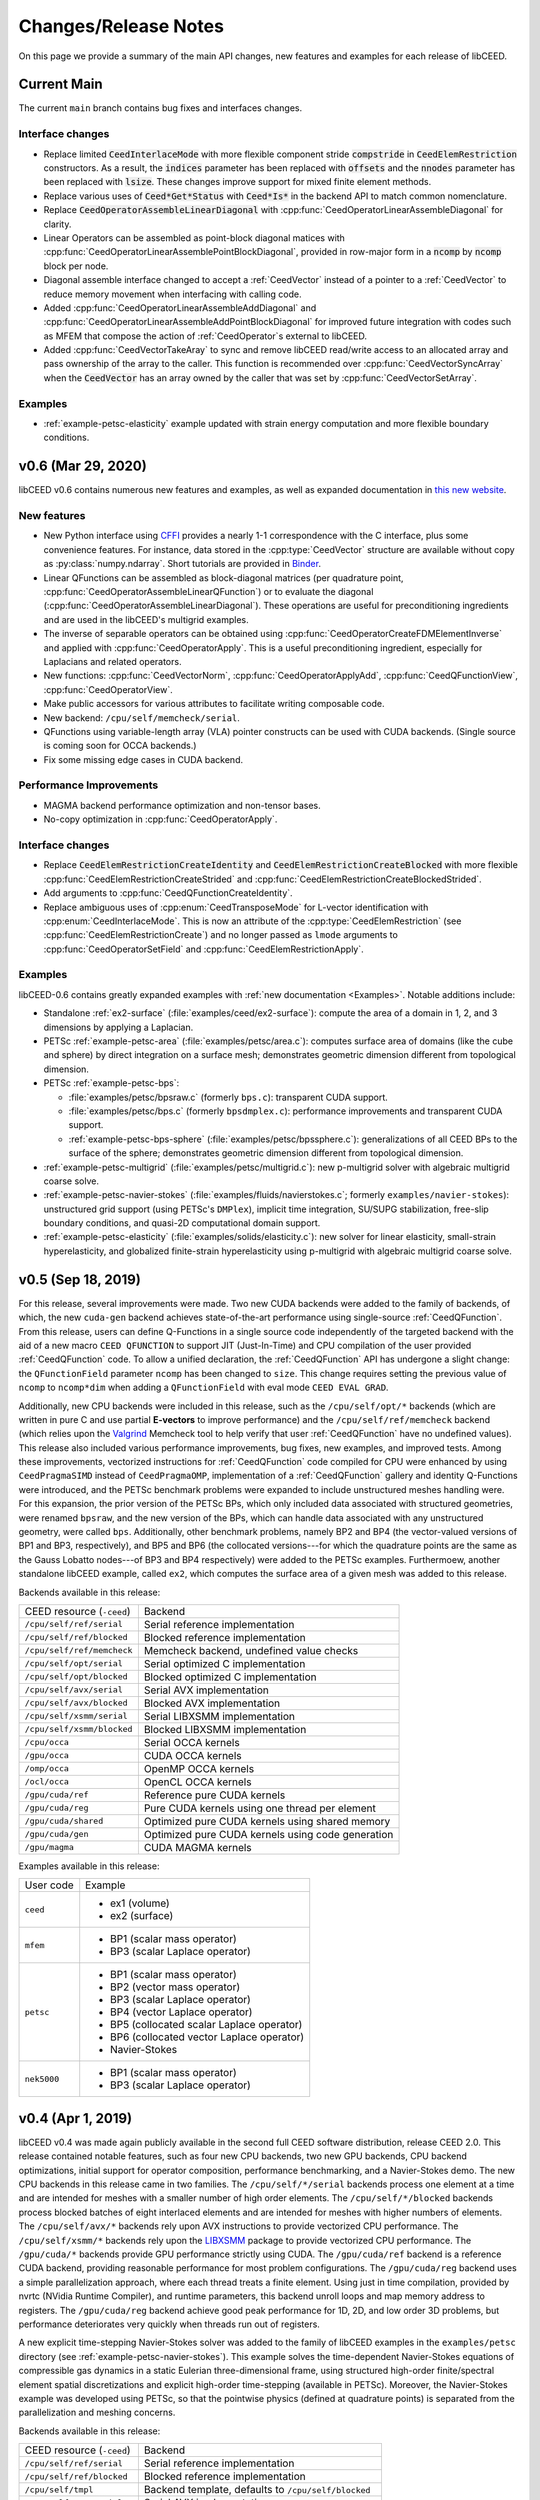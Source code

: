 Changes/Release Notes
========================================

On this page we provide a summary of the main API changes, new features and examples
for each release of libCEED.

.. _main:

Current Main
----------------------------------------

The current ``main`` branch contains bug fixes and interfaces changes.

Interface changes
^^^^^^^^^^^^^^^^^^^^^^^^^^^^^^^^^^^^^^^^
* Replace limited :code:`CeedInterlaceMode` with more flexible component stride :code:`compstride` in :code:`CeedElemRestriction` constructors.
  As a result, the :code:`indices` parameter has been replaced with :code:`offsets` and the :code:`nnodes` parameter has been replaced with :code:`lsize`.
  These changes improve support for mixed finite element methods.
* Replace various uses of :code:`Ceed*Get*Status` with :code:`Ceed*Is*` in the backend API to match common nomenclature.
* Replace :code:`CeedOperatorAssembleLinearDiagonal` with :cpp:func:`CeedOperatorLinearAssembleDiagonal` for clarity.
* Linear Operators can be assembled as point-block diagonal matices with :cpp:func:`CeedOperatorLinearAssemblePointBlockDiagonal`, provided in row-major form in a :code:`ncomp` by :code:`ncomp` block per node.
* Diagonal assemble interface changed to accept a :ref:`CeedVector` instead of a pointer to a :ref:`CeedVector` to reduce memory movement when interfacing with calling code.
* Added :cpp:func:`CeedOperatorLinearAssembleAddDiagonal` and :cpp:func:`CeedOperatorLinearAssembleAddPointBlockDiagonal` for improved future integration with codes such as MFEM that compose the action of :ref:`CeedOperator`\s external to libCEED.
* Added :cpp:func:`CeedVectorTakeAray` to sync and remove libCEED read/write access to an allocated array and pass ownership of the array to the caller.
  This function is recommended over :cpp:func:`CeedVectorSyncArray` when the :code:`CeedVector` has an array owned by the caller that was set by :cpp:func:`CeedVectorSetArray`.

Examples
^^^^^^^^^^^^^^^^^^^^^^^^^^^^^^^^^^^^^^^^
* :ref:`example-petsc-elasticity` example updated with strain energy computation and more flexible boundary conditions.

.. _v0.6:

v0.6 (Mar 29, 2020)
----------------------------------------

libCEED v0.6 contains numerous new features and examples, as well as expanded
documentation in `this new website <https://libceed.readthedocs.io>`_.

New features
^^^^^^^^^^^^^^^^^^^^^^^^^^^^^^^^^^^^^^^
* New Python interface using `CFFI <https://cffi.readthedocs.io/>`_ provides a nearly
  1-1 correspondence with the C interface, plus some convenience features.  For instance,
  data stored in the :cpp:type:`CeedVector` structure are available without copy as
  :py:class:`numpy.ndarray`.  Short tutorials are provided in
  `Binder <https://mybinder.org/v2/gh/CEED/libCEED/main?urlpath=lab/tree/examples/tutorials/>`_.
* Linear QFunctions can be assembled as block-diagonal matrices (per quadrature point,
  :cpp:func:`CeedOperatorAssembleLinearQFunction`) or to evaluate the diagonal
  (:cpp:func:`CeedOperatorAssembleLinearDiagonal`).  These operations are useful for
  preconditioning ingredients and are used in the libCEED's multigrid examples.
* The inverse of separable operators can be obtained using
  :cpp:func:`CeedOperatorCreateFDMElementInverse` and applied with
  :cpp:func:`CeedOperatorApply`.  This is a useful preconditioning ingredient,
  especially for Laplacians and related operators.
* New functions: :cpp:func:`CeedVectorNorm`, :cpp:func:`CeedOperatorApplyAdd`,
  :cpp:func:`CeedQFunctionView`, :cpp:func:`CeedOperatorView`.
* Make public accessors for various attributes to facilitate writing composable code.
* New backend: ``/cpu/self/memcheck/serial``.
* QFunctions using variable-length array (VLA) pointer constructs can be used with CUDA
  backends.  (Single source is coming soon for OCCA backends.)
* Fix some missing edge cases in CUDA backend.

Performance Improvements
^^^^^^^^^^^^^^^^^^^^^^^^^^^^^^^^^^^^^^^
* MAGMA backend performance optimization and non-tensor bases.
* No-copy optimization in :cpp:func:`CeedOperatorApply`.

Interface changes
^^^^^^^^^^^^^^^^^^^^^^^^^^^^^^^^^^^^^^^^
* Replace :code:`CeedElemRestrictionCreateIdentity` and
  :code:`CeedElemRestrictionCreateBlocked` with more flexible
  :cpp:func:`CeedElemRestrictionCreateStrided` and
  :cpp:func:`CeedElemRestrictionCreateBlockedStrided`.
* Add arguments to :cpp:func:`CeedQFunctionCreateIdentity`.
* Replace ambiguous uses of :cpp:enum:`CeedTransposeMode` for L-vector identification
  with :cpp:enum:`CeedInterlaceMode`.  This is now an attribute of the
  :cpp:type:`CeedElemRestriction` (see :cpp:func:`CeedElemRestrictionCreate`) and no
  longer passed as ``lmode`` arguments to :cpp:func:`CeedOperatorSetField` and
  :cpp:func:`CeedElemRestrictionApply`.

Examples
^^^^^^^^^^^^^^^^^^^^^^^^^^^^^^^^^^^^^^^^

libCEED-0.6 contains greatly expanded examples with :ref:`new documentation <Examples>`.
Notable additions include:

* Standalone :ref:`ex2-surface` (:file:`examples/ceed/ex2-surface`): compute the area of
  a domain in 1, 2, and 3 dimensions by applying a Laplacian.
* PETSc :ref:`example-petsc-area` (:file:`examples/petsc/area.c`): computes surface area
  of domains (like the cube and sphere) by direct integration on a surface mesh;
  demonstrates geometric dimension different from topological dimension.
* PETSc :ref:`example-petsc-bps`:

  * :file:`examples/petsc/bpsraw.c` (formerly ``bps.c``): transparent CUDA support.
  * :file:`examples/petsc/bps.c` (formerly ``bpsdmplex.c``): performance improvements
    and transparent CUDA support.
  * :ref:`example-petsc-bps-sphere` (:file:`examples/petsc/bpssphere.c`):
    generalizations of all CEED BPs to the surface of the sphere; demonstrates geometric
    dimension different from topological dimension.

* :ref:`example-petsc-multigrid` (:file:`examples/petsc/multigrid.c`): new p-multigrid
  solver with algebraic multigrid coarse solve.
* :ref:`example-petsc-navier-stokes` (:file:`examples/fluids/navierstokes.c`; formerly
  ``examples/navier-stokes``): unstructured grid support (using PETSc's ``DMPlex``),
  implicit time integration, SU/SUPG stabilization, free-slip boundary conditions, and
  quasi-2D computational domain support.
* :ref:`example-petsc-elasticity` (:file:`examples/solids/elasticity.c`): new solver for
  linear elasticity, small-strain hyperelasticity, and globalized finite-strain
  hyperelasticity using p-multigrid with algebraic multigrid coarse solve.

.. _v0.5:

v0.5 (Sep 18, 2019)
----------------------------------------

For this release, several improvements were made. Two new CUDA backends were added to
the family of backends, of which, the new ``cuda-gen`` backend achieves state-of-the-art
performance using single-source :ref:`CeedQFunction`. From this release, users
can define Q-Functions in a single source code independently of the targeted backend
with the aid of a new macro ``CEED QFUNCTION`` to support JIT (Just-In-Time) and CPU
compilation of the user provided :ref:`CeedQFunction` code. To allow a unified
declaration, the :ref:`CeedQFunction` API has undergone a slight change:
the ``QFunctionField`` parameter ``ncomp`` has been changed to ``size``. This change
requires setting the previous value of ``ncomp`` to ``ncomp*dim`` when adding a
``QFunctionField`` with eval mode ``CEED EVAL GRAD``.

Additionally, new CPU backends
were included in this release, such as the ``/cpu/self/opt/*`` backends (which are
written in pure C and use partial **E-vectors** to improve performance) and the
``/cpu/self/ref/memcheck`` backend (which relies upon the
`Valgrind <http://valgrind.org/>`_ Memcheck tool to help verify that user
:ref:`CeedQFunction` have no undefined values).
This release also included various performance improvements, bug fixes, new examples,
and improved tests. Among these improvements, vectorized instructions for
:ref:`CeedQFunction` code compiled for CPU were enhanced by using ``CeedPragmaSIMD``
instead of ``CeedPragmaOMP``, implementation of a :ref:`CeedQFunction` gallery and
identity Q-Functions were introduced, and the PETSc benchmark problems were expanded
to include unstructured meshes handling were. For this expansion, the prior version of
the PETSc BPs, which only included data associated with structured geometries, were
renamed ``bpsraw``, and the new version of the BPs, which can handle data associated
with any unstructured geometry, were called ``bps``. Additionally, other benchmark
problems, namely BP2 and BP4 (the vector-valued versions of BP1 and BP3, respectively),
and BP5 and BP6 (the collocated versions---for which the quadrature points are the same
as the Gauss Lobatto nodes---of BP3 and BP4 respectively) were added to the PETSc
examples. Furthermoew, another standalone libCEED example, called ``ex2``, which
computes the surface area of a given mesh was added to this release.

Backends available in this release:

+----------------------------+-----------------------------------------------------+
| CEED resource (``-ceed``)  | Backend                                             |
+----------------------------+-----------------------------------------------------+
| ``/cpu/self/ref/serial``   | Serial reference implementation                     |
+----------------------------+-----------------------------------------------------+
| ``/cpu/self/ref/blocked``  | Blocked reference implementation                    |
+----------------------------+-----------------------------------------------------+
| ``/cpu/self/ref/memcheck`` | Memcheck backend, undefined value checks            |
+----------------------------+-----------------------------------------------------+
| ``/cpu/self/opt/serial``   | Serial optimized C implementation                   |
+----------------------------+-----------------------------------------------------+
| ``/cpu/self/opt/blocked``  | Blocked optimized C implementation                  |
+----------------------------+-----------------------------------------------------+
| ``/cpu/self/avx/serial``   | Serial AVX implementation                           |
+----------------------------+-----------------------------------------------------+
| ``/cpu/self/avx/blocked``  | Blocked AVX implementation                          |
+----------------------------+-----------------------------------------------------+
| ``/cpu/self/xsmm/serial``  | Serial LIBXSMM implementation                       |
+----------------------------+-----------------------------------------------------+
| ``/cpu/self/xsmm/blocked`` | Blocked LIBXSMM implementation                      |
+----------------------------+-----------------------------------------------------+
| ``/cpu/occa``              | Serial OCCA kernels                                 |
+----------------------------+-----------------------------------------------------+
| ``/gpu/occa``              | CUDA OCCA kernels                                   |
+----------------------------+-----------------------------------------------------+
| ``/omp/occa``              | OpenMP OCCA kernels                                 |
+----------------------------+-----------------------------------------------------+
| ``/ocl/occa``              | OpenCL OCCA kernels                                 |
+----------------------------+-----------------------------------------------------+
| ``/gpu/cuda/ref``          | Reference pure CUDA kernels                         |
+----------------------------+-----------------------------------------------------+
| ``/gpu/cuda/reg``          | Pure CUDA kernels using one thread per element      |
+----------------------------+-----------------------------------------------------+
| ``/gpu/cuda/shared``       | Optimized pure CUDA kernels using shared memory     |
+----------------------------+-----------------------------------------------------+
| ``/gpu/cuda/gen``          | Optimized pure CUDA kernels using code generation   |
+----------------------------+-----------------------------------------------------+
| ``/gpu/magma``             | CUDA MAGMA kernels                                  |
+----------------------------+-----------------------------------------------------+

Examples available in this release:

+-------------------------+--------------------------------------------+
| User code               | Example                                    |
+-------------------------+--------------------------------------------+
|                         | - ex1 (volume)                             |
| ``ceed``                | - ex2 (surface)                            |
+-------------------------+--------------------------------------------+
|                         | - BP1 (scalar mass operator)               |
| ``mfem``                | - BP3 (scalar Laplace operator)            |
+-------------------------+--------------------------------------------+
|                         | - BP1 (scalar mass operator)               |
|                         | - BP2 (vector mass operator)               |
|                         | - BP3 (scalar Laplace operator)            |
| ``petsc``               | - BP4 (vector Laplace operator)            |
|                         | - BP5 (collocated scalar Laplace operator) |
|                         | - BP6 (collocated vector Laplace operator) |
|                         | - Navier-Stokes                            |
+-------------------------+--------------------------------------------+
|                         | - BP1 (scalar mass operator)               |
| ``nek5000``             | - BP3 (scalar Laplace operator)            |
+-------------------------+--------------------------------------------+


.. _v0.4:

v0.4 (Apr 1, 2019)
----------------------------------------

libCEED v0.4 was made again publicly available in the second full CEED software
distribution, release CEED 2.0. This release contained notable features, such as
four new CPU backends, two new GPU backends, CPU backend optimizations, initial
support for operator composition, performance benchmarking, and a Navier-Stokes demo.
The new CPU backends in this release came in two families. The ``/cpu/self/*/serial``
backends process one element at a time and are intended for meshes with a smaller number
of high order elements. The ``/cpu/self/*/blocked`` backends process blocked batches of
eight interlaced elements and are intended for meshes with higher numbers of elements.
The ``/cpu/self/avx/*`` backends rely upon AVX instructions to provide vectorized CPU
performance. The ``/cpu/self/xsmm/*`` backends rely upon the
`LIBXSMM <http://github.com/hfp/libxsmm>`_ package to provide vectorized CPU
performance. The ``/gpu/cuda/*`` backends provide GPU performance strictly using CUDA.
The ``/gpu/cuda/ref`` backend is a reference CUDA backend, providing reasonable
performance for most problem configurations. The ``/gpu/cuda/reg`` backend uses a simple
parallelization approach, where each thread treats a finite element. Using just in time
compilation, provided by nvrtc (NVidia Runtime Compiler), and runtime parameters, this
backend unroll loops and map memory address to registers. The ``/gpu/cuda/reg`` backend
achieve good peak performance for 1D, 2D, and low order 3D problems, but performance
deteriorates very quickly when threads run out of registers.

A new explicit time-stepping Navier-Stokes solver was added to the family of libCEED
examples in the ``examples/petsc`` directory (see :ref:`example-petsc-navier-stokes`).
This example solves the time-dependent Navier-Stokes equations of compressible gas
dynamics in a static Eulerian three-dimensional frame, using structured high-order
finite/spectral element spatial discretizations and explicit high-order time-stepping
(available in PETSc). Moreover, the Navier-Stokes example was developed using PETSc,
so that the pointwise physics (defined at quadrature points) is separated from the
parallelization and meshing concerns.

Backends available in this release:

+----------------------------+-----------------------------------------------------+
| CEED resource (``-ceed``)  | Backend                                             |
+----------------------------+-----------------------------------------------------+
| ``/cpu/self/ref/serial``   | Serial reference implementation                     |
+----------------------------+-----------------------------------------------------+
| ``/cpu/self/ref/blocked``  | Blocked reference implementation                    |
+----------------------------+-----------------------------------------------------+
| ``/cpu/self/tmpl``         | Backend template, defaults to ``/cpu/self/blocked`` |
+----------------------------+-----------------------------------------------------+
| ``/cpu/self/avx/serial``   | Serial AVX implementation                           |
+----------------------------+-----------------------------------------------------+
| ``/cpu/self/avx/blocked``  | Blocked AVX implementation                          |
+----------------------------+-----------------------------------------------------+
| ``/cpu/self/xsmm/serial``  | Serial LIBXSMM implementation                       |
+----------------------------+-----------------------------------------------------+
| ``/cpu/self/xsmm/blocked`` | Blocked LIBXSMM implementation                      |
+----------------------------+-----------------------------------------------------+
| ``/cpu/occa``              | Serial OCCA kernels                                 |
+----------------------------+-----------------------------------------------------+
| ``/gpu/occa``              | CUDA OCCA kernels                                   |
+----------------------------+-----------------------------------------------------+
| ``/omp/occa``              | OpenMP OCCA kernels                                 |
+----------------------------+-----------------------------------------------------+
| ``/ocl/occa``              | OpenCL OCCA kernels                                 |
+----------------------------+-----------------------------------------------------+
| ``/gpu/cuda/ref``          | Reference pure CUDA kernels                         |
+----------------------------+-----------------------------------------------------+
| ``/gpu/cuda/reg``          | Pure CUDA kernels using one thread per element      |
+----------------------------+-----------------------------------------------------+
| ``/gpu/magma``             | CUDA MAGMA kernels                                  |
+----------------------------+-----------------------------------------------------+

Examples available in this release:

+-------------------------+---------------------------------+
| User code               | Example                         |
+-------------------------+---------------------------------+
| ``ceed``                | ex1 (volume)                    |
+-------------------------+---------------------------------+
|                         | - BP1 (scalar mass operator)    |
| ``mfem``                | - BP3 (scalar Laplace operator) |
+-------------------------+---------------------------------+
|                         | - BP1 (scalar mass operator)    |
| ``petsc``               | - BP3 (scalar Laplace operator) |
|                         | - Navier-Stokes                 |
+-------------------------+---------------------------------+
|                         | - BP1 (scalar mass operator)    |
| ``nek5000``             | - BP3 (scalar Laplace operator) |
+-------------------------+---------------------------------+


.. _v0.3:

v0.3 (Sep 30, 2018)
----------------------------------------

Notable features in this release include active/passive field interface, support for
non-tensor bases, backend optimization, and improved Fortran interface. This release
also focused on providing improved continuous integration, and many new tests with code
coverage reports of about 90%. This release also provided a significant change to the
public interface: a :ref:`CeedQFunction` can take any number of named input and output
arguments while :ref:`CeedOperator` connects them to the actual data, which may be
supplied explicitly to ``CeedOperatorApply()`` (active) or separately via
``CeedOperatorSetField()`` (passive). This interface change enables reusable libraries
of CeedQFunctions and composition of block solvers constructed using
:ref:`CeedOperator`. A concept of blocked restriction was added to this release and
used in an optimized CPU backend. Although this is typically not visible to the user,
it enables effective use of arbitrary-length SIMD while maintaining cache locality.
This CPU backend also implements an algebraic factorization of tensor product gradients
to perform fewer operations than standard application of interpolation and
differentiation from nodes to quadrature points. This algebraic formulation
automatically supports non-polynomial and non-interpolatory bases, thus is more general
than the more common derivation in terms of Lagrange polynomials on the quadrature points.

Backends available in this release:

+---------------------------+-----------------------------------------------------+
| CEED resource (``-ceed``) | Backend                                             |
+---------------------------+-----------------------------------------------------+
| ``/cpu/self/blocked``     | Blocked reference implementation                    |
+---------------------------+-----------------------------------------------------+
| ``/cpu/self/ref``         | Serial reference implementation                     |
+---------------------------+-----------------------------------------------------+
| ``/cpu/self/tmpl``        | Backend template, defaults to ``/cpu/self/blocked`` |
+---------------------------+-----------------------------------------------------+
| ``/cpu/occa``             | Serial OCCA kernels                                 |
+---------------------------+-----------------------------------------------------+
| ``/gpu/occa``             | CUDA OCCA kernels                                   |
+---------------------------+-----------------------------------------------------+
| ``/omp/occa``             | OpenMP OCCA kernels                                 |
+---------------------------+-----------------------------------------------------+
| ``/ocl/occa``             | OpenCL OCCA kernels                                 |
+---------------------------+-----------------------------------------------------+
| ``/gpu/magma``            | CUDA MAGMA kernels                                  |
+---------------------------+-----------------------------------------------------+

Examples available in this release:

+-------------------------+---------------------------------+
| User code               | Example                         |
+-------------------------+---------------------------------+
| ``ceed``                | ex1 (volume)                    |
+-------------------------+---------------------------------+
|                         | - BP1 (scalar mass operator)    |
| ``mfem``                | - BP3 (scalar Laplace operator) |
+-------------------------+---------------------------------+
|                         | - BP1 (scalar mass operator)    |
| ``petsc``               | - BP3 (scalar Laplace operator) |
+-------------------------+---------------------------------+
|                         | - BP1 (scalar mass operator)    |
| ``nek5000``             | - BP3 (scalar Laplace operator) |
+-------------------------+---------------------------------+


.. _v0.21:

v0.21 (Sep 30, 2018)
----------------------------------------

A MAGMA backend (which relies upon the
`MAGMA <https://bitbucket.org/icl/magma>`_ package) was integrated in libCEED for this
release. This initial integration set up the framework of using MAGMA and provided the
libCEED functionality through MAGMA kernels as one of libCEED’s computational backends.
As any other backend, the MAGMA backend provides extended basic data structures for
:ref:`CeedVector`, :ref:`CeedElemRestriction`, and :ref:`CeedOperator`, and implements
the fundamental CEED building blocks to work with the new data structures.
In general, the MAGMA-specific data structures keep the libCEED pointers to CPU data
but also add corresponding device (e.g., GPU) pointers to the data. Coherency is handled
internally, and thus seamlessly to the user, through the functions/methods that are
provided to support them.

Backends available in this release:

+---------------------------+---------------------------------+
| CEED resource (``-ceed``) | Backend                         |
+---------------------------+---------------------------------+
| ``/cpu/self``             | Serial reference implementation |
+---------------------------+---------------------------------+
| ``/cpu/occa``             | Serial OCCA kernels             |
+---------------------------+---------------------------------+
| ``/gpu/occa``             | CUDA OCCA kernels               |
+---------------------------+---------------------------------+
| ``/omp/occa``             | OpenMP OCCA kernels             |
+---------------------------+---------------------------------+
| ``/ocl/occa``             | OpenCL OCCA kernels             |
+---------------------------+---------------------------------+
| ``/gpu/magma``            | CUDA MAGMA kernels              |
+---------------------------+---------------------------------+

Examples available in this release:

+-------------------------+---------------------------------+
| User code               | Example                         |
+-------------------------+---------------------------------+
| ``ceed``                | ex1 (volume)                    |
+-------------------------+---------------------------------+
|                         | - BP1 (scalar mass operator)    |
| ``mfem``                | - BP3 (scalar Laplace operator) |
+-------------------------+---------------------------------+
| ``petsc``               | BP1 (scalar mass operator)      |
+-------------------------+---------------------------------+
| ``nek5000``             | BP1 (scalar mass operator)      |
+-------------------------+---------------------------------+


.. _v0.2:

v0.2 (Mar 30, 2018)
----------------------------------------

libCEED was made publicly available the first full CEED software distribution, release
CEED 1.0. The distribution was made available using the Spack package manager to provide
a common, easy-to-use build environment, where the user can build the CEED distribution
with all dependencies. This release included a new Fortran interface for the library.
This release also contained major improvements in the OCCA backend (including a new
``/ocl/occa`` backend) and new examples. The standalone libCEED example was modified to
compute the volume volume of a given mesh (in 1D, 2D, or 3D) and placed in an
``examples/ceed`` subfolder. A new ``mfem`` example to perform BP3 (with the application
of the Laplace operator) was also added to this release.

Backends available in this release:

+---------------------------+---------------------------------+
| CEED resource (``-ceed``) | Backend                         |
+---------------------------+---------------------------------+
| ``/cpu/self``             | Serial reference implementation |
+---------------------------+---------------------------------+
| ``/cpu/occa``             | Serial OCCA kernels             |
+---------------------------+---------------------------------+
| ``/gpu/occa``             | CUDA OCCA kernels               |
+---------------------------+---------------------------------+
| ``/omp/occa``             | OpenMP OCCA kernels             |
+---------------------------+---------------------------------+
| ``/ocl/occa``             | OpenCL OCCA kernels             |
+---------------------------+---------------------------------+

Examples available in this release:

+-------------------------+---------------------------------+
| User code               | Example                         |
+-------------------------+---------------------------------+
| ``ceed``                | ex1 (volume)                    |
+-------------------------+---------------------------------+
|                         | - BP1 (scalar mass operator)    |
| ``mfem``                | - BP3 (scalar Laplace operator) |
+-------------------------+---------------------------------+
| ``petsc``               | BP1 (scalar mass operator)      |
+-------------------------+---------------------------------+
| ``nek5000``             | BP1 (scalar mass operator)      |
+-------------------------+---------------------------------+


.. _v0.1:

v0.1 (Jan 3, 2018)
----------------------------------------

Initial low-level API of the CEED project. The low-level API provides a set of Finite
Elements kernels and components for writing new low-level kernels. Examples include:
vector and sparse linear algebra, element matrix assembly over a batch of elements,
partial assembly and action for efficient high-order operators like mass, diffusion,
advection, etc. The main goal of the low-level API is to establish the basis for the
high-level API. Also, identifying such low-level kernels and providing a reference
implementation for them serves as the basis for specialized backend implementations.
This release contained several backends: ``/cpu/self``, and backends which rely upon the
`OCCA <http://github.com/libocca/occa>`_ package, such as ``/cpu/occa``,
``/gpu/occa``, and ``/omp/occa``.
It also included several examples, in the ``examples`` folder:
A standalone code that shows the usage of libCEED (with no external
dependencies) to apply the Laplace operator, ``ex1``; an ``mfem`` example to perform BP1
(with the application of the mass operator); and a ``petsc`` example to perform BP1
(with the application of the mass operator).

Backends available in this release:

+---------------------------+---------------------------------+
| CEED resource (``-ceed``) | Backend                         |
+---------------------------+---------------------------------+
| ``/cpu/self``             | Serial reference implementation |
+---------------------------+---------------------------------+
| ``/cpu/occa``             | Serial OCCA kernels             |
+---------------------------+---------------------------------+
| ``/gpu/occa``             | CUDA OCCA kernels               |
+---------------------------+---------------------------------+
| ``/omp/occa``             | OpenMP OCCA kernels             |
+---------------------------+---------------------------------+

Examples available in this release:

+-------------------------+-----------------------------------+
| User code               | Example                           |
+-------------------------+-----------------------------------+
| ``ceed``                | ex1 (scalar Laplace operator)     |
+-------------------------+-----------------------------------+
| ``mfem``                | BP1 (scalar mass operator)        |
+-------------------------+-----------------------------------+
| ``petsc``               | BP1 (scalar mass operator)        |
+-------------------------+-----------------------------------+

